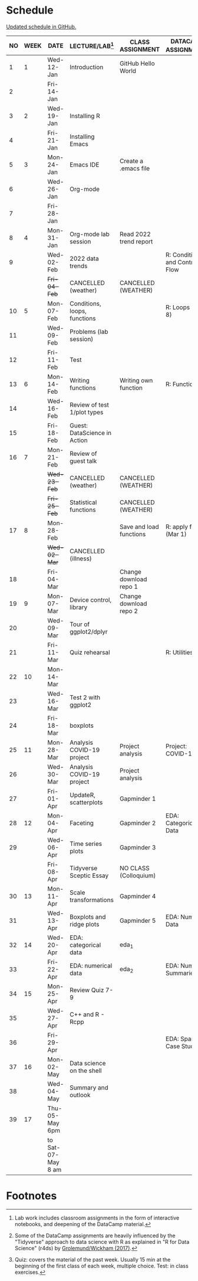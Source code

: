 #+options: toc:nil num:nil
#+startup: hideblocks overview
* Schedule

  [[https://github.com/birkenkrahe/ds205/blob/main/schedule.org][Updated schedule in GitHub.]]

  | NO | WEEK | DATE               | LECTURE/LAB[fn:1]            | CLASS ASSIGNMENT        | DATACAMP ASSIGNMENT[fn:2]        | TEST[fn:3]       |
  |----+------+--------------------+------------------------------+-------------------------+----------------------------------+------------------|
  |  1 |    1 | Wed-12-Jan         | Introduction                 | GitHub Hello World      |                                  | Entry Quiz       |
  |  2 |      | Fri-14-Jan         |                              |                         |                                  |                  |
  |----+------+--------------------+------------------------------+-------------------------+----------------------------------+------------------|
  |  3 |    2 | Wed-19-Jan         | Installing R                 |                         |                                  | Quiz 1           |
  |  4 |      | Fri-21-Jan         | Installing Emacs             |                         |                                  |                  |
  |----+------+--------------------+------------------------------+-------------------------+----------------------------------+------------------|
  |  5 |    3 | Mon-24-Jan         | Emacs IDE                    | Create a .emacs file    |                                  | Quiz 2           |
  |  6 |      | Wed-26-Jan         | Org-mode                     |                         |                                  |                  |
  |  7 |      | Fri-28-Jan         |                              |                         |                                  |                  |
  |----+------+--------------------+------------------------------+-------------------------+----------------------------------+------------------|
  |  8 |    4 | Mon-31-Jan         | Org-mode lab session         | Read 2022 trend report  |                                  |                  |
  |  9 |      | Wed-02-Feb         | 2022 data trends             |                         | R: Conditionals and Control Flow |                  |
  |    |      | +Fri-04-Feb+         | CANCELLED (weather)          | CANCELLED (WEATHER)     |                                  | Quiz 3           |
  |----+------+--------------------+------------------------------+-------------------------+----------------------------------+------------------|
  | 10 |    5 | Mon-07-Feb         | Conditions, loops, functions |                         | R: Loops (Feb 8)                 |                  |
  | 11 |      | Wed-09-Feb         | Problems (lab session)       |                         |                                  |                  |
  | 12 |      | Fri-11-Feb         | Test                         |                         |                                  | Test 1           |
  |----+------+--------------------+------------------------------+-------------------------+----------------------------------+------------------|
  | 13 |    6 | Mon-14-Feb         | Writing functions            | Writing own function    | R: Functions                     |                  |
  | 14 |      | Wed-16-Feb         | Review of test 1/plot types  |                         |                                  |                  |
  | 15 |      | Fri-18-Feb         | Guest: DataScience in Action |                         |                                  |                  |
  |----+------+--------------------+------------------------------+-------------------------+----------------------------------+------------------|
  | 16 |    7 | Mon-21-Feb         | Review of guest talk         |                         |                                  | Quiz 4           |
  |    |      | +Wed-23-Feb+         | CANCELLED (weather)          | CANCELLED (WEATHER)     |                                  |                  |
  |    |      | +Fri-25-Feb+         | Statistical functions        | CANCELLED (WEATHER)     |                                  |                  |
  |----+------+--------------------+------------------------------+-------------------------+----------------------------------+------------------|
  | 17 |    8 | Mon-28-Feb         |                              | Save and load functions | R: apply family (Mar 1)          | Quiz 5           |
  |    |      | +Wed-02-Mar+         | CANCELLED (illness)          |                         |                                  |                  |
  | 18 |      | Fri-04-Mar         |                              | Change download repo 1  |                                  |                  |
  |----+------+--------------------+------------------------------+-------------------------+----------------------------------+------------------|
  | 19 |    9 | Mon-07-Mar         | Device control, library      | Change download repo 2  |                                  | Quiz 6           |
  | 20 |      | Wed-09-Mar         | Tour of ggplot2/dplyr        |                         |                                  |                  |
  | 21 |      | Fri-11-Mar         | Quiz rehearsal               |                         | R: Utilities                     |                  |
  |----+------+--------------------+------------------------------+-------------------------+----------------------------------+------------------|
  | 22 |   10 | Mon-14-Mar         |                              |                         |                                  | Test 2           |
  | 23 |      | Wed-16-Mar         | Test 2 with ggplot2          |                         |                                  |                  |
  | 24 |      | Fri-18-Mar         | boxplots                     |                         |                                  |                  |
  |----+------+--------------------+------------------------------+-------------------------+----------------------------------+------------------|
  | 25 |   11 | Mon-28-Mar         | Analysis COVID-19 project    | Project analysis        | Project: COVID-19                |                  |
  | 26 |      | Wed-30-Mar         | Analysis COVID-19 project    | Project analysis        |                                  |                  |
  | 27 |      | Fri-01-Apr         | UpdateR, scatterplots        | Gapminder 1             |                                  |                  |
  |----+------+--------------------+------------------------------+-------------------------+----------------------------------+------------------|
  | 28 |   12 | Mon-04-Apr         | Faceting                     | Gapminder 2             | EDA: Categorical Data            | Quiz 7           |
  | 29 |      | Wed-06-Apr         | Time series plots            | Gapminder 3             |                                  |                  |
  |    |      | Fri-08-Apr         | Tidyverse Sceptic Essay      | NO CLASS (Colloquium)   |                                  |                  |
  |----+------+--------------------+------------------------------+-------------------------+----------------------------------+------------------|
  | 30 |   13 | Mon-11-Apr         | Scale transformations        | Gapminder 4             |                                  | Quiz 8           |
  | 31 |      | Wed-13-Apr         | Boxplots and ridge plots     | Gapminder 5             | EDA: Numerical Data              |                  |
  |----+------+--------------------+------------------------------+-------------------------+----------------------------------+------------------|
  | 32 |   14 | Wed-20-Apr         | EDA: categorical data        | eda_1                   |                                  |                  |
  | 33 |      | Fri-22-Apr         | EDA: numerical data          | eda_2                   | EDA: Numerical Summaries         | Quiz 9           |
  |----+------+--------------------+------------------------------+-------------------------+----------------------------------+------------------|
  | 34 |   15 | Mon-25-Apr         | Review Quiz 7-9              |                         |                                  |                  |
  | 35 |      | Wed-27-Apr         | C++ and R - Rcpp             |                         |                                  |                  |
  | 36 |      | Fri-29-Apr         |                              |                         | EDA: Spam Case Study             | Test 3 (Thu-Sat) |
  |----+------+--------------------+------------------------------+-------------------------+----------------------------------+------------------|
  | 37 |   16 | Mon-02-May         | Data science on the shell    |                         |                                  |                  |
  | 38 |      | Wed-04-May         | Summary and outlook          |                         |                                  |                  |
  |----+------+--------------------+------------------------------+-------------------------+----------------------------------+------------------|
  | 39 |   17 | Thu-05-May 6pm     |                              |                         |                                  | FINAL EXAM       |
  |    |      | to Sat-07-May 8 am |                              |                         |                                  |                  |
  |----+------+--------------------+------------------------------+-------------------------+----------------------------------+------------------|

* Footnotes

[fn:1]Lab work includes classroom assignments in the form of
interactive notebooks, and deepening of the DataCamp material.

[fn:2]Some of the DataCamp assignments are heavily influenced by the
"Tidyverse" approach to data science with R as explained in "R for
Data Science" (r4ds) by [[https://r4ds.had.co.nz/introduction.html][Grolemund/Wickham (2017)]].

[fn:3]Quiz: covers the material of the past week. Usually 15 min at
the beginning of the first class of each week, multiple choice. Test:
in class exercises.
